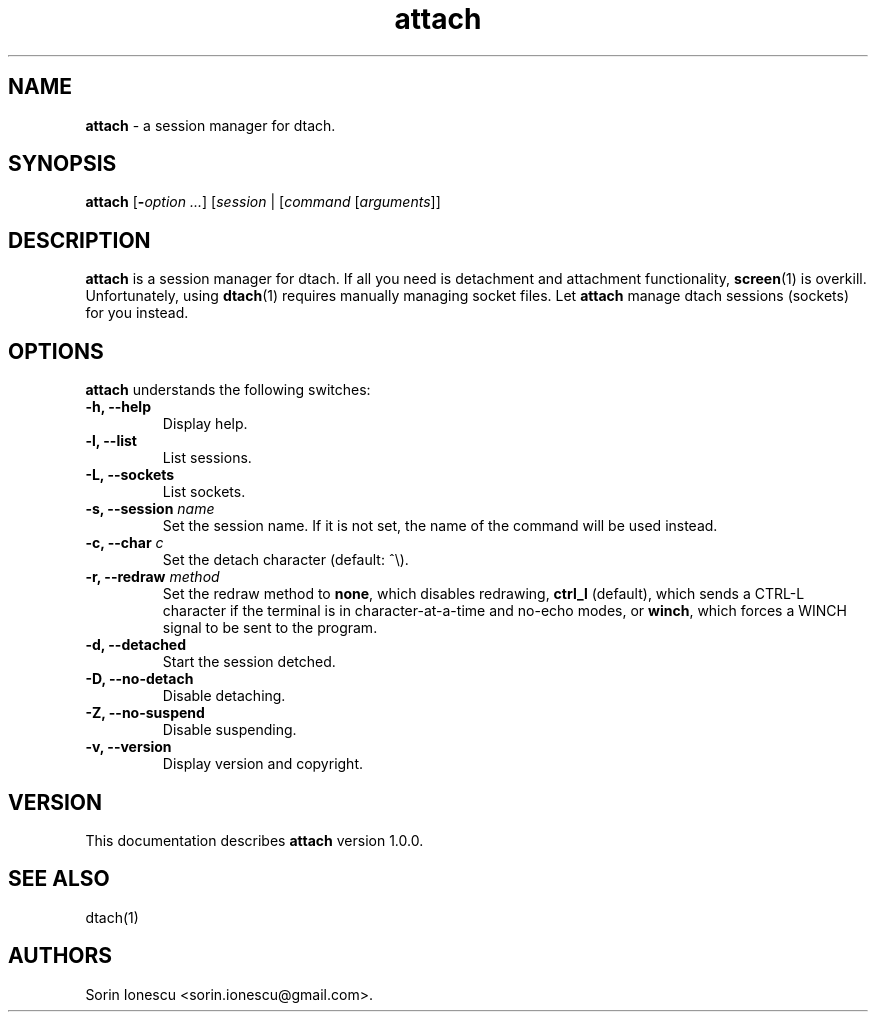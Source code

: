 .\" Copyright (c) 2010 Sorin Ionescu.
.\"
.\" Permission is hereby granted, free of charge, to any person obtaining a copy
.\" of this software and associated documentation files (the "Software"), to deal
.\" in the Software without restriction, including without limitation the rights
.\" to use, copy, modify, merge, publish, distribute, sublicense, and/or sell
.\" copies of the Software, and to permit persons to whom the Software is
.\" furnished to do so, subject to the following conditions:
.\"
.\" The above copyright notice and this permission notice shall be included in
.\" all copies or substantial portions of the Software.
.\"
.\" THE SOFTWARE IS PROVIDED "AS IS", WITHOUT WARRANTY OF ANY KIND, EXPRESS OR
.\" IMPLIED, INCLUDING BUT NOT LIMITED TO THE WARRANTIES OF MERCHANTABILITY,
.\" FITNESS FOR A PARTICULAR PURPOSE AND NONINFRINGEMENT. IN NO EVENT SHALL THE
.\" AUTHORS OR COPYRIGHT HOLDERS BE LIABLE FOR ANY CLAIM, DAMAGES OR OTHER
.\" LIABILITY, WHETHER IN AN ACTION OF CONTRACT, TORT OR OTHERWISE, ARISING FROM,
.\" OUT OF OR IN CONNECTION WITH THE SOFTWARE OR THE USE OR OTHER DEALINGS IN
.\" THE SOFTWARE.
.\"
...
.TH attach 1 "\*(V)" "1.0.0"
.SH NAME
\fBattach\fP \- a session manager for dtach.

.SH SYNOPSIS
\fBattach\fP [\fB-\fP\fIoption\fP \fI...\fP] [\fIsession\fP | [\fIcommand\fP [\fIarguments\fP]]

.SH DESCRIPTION
\fBattach\fP is a session manager for dtach. If all you need is detachment and attachment functionality, \fBscreen\fP(1) is overkill. Unfortunately, using \fBdtach\fP(1) requires manually managing socket files. Let \fBattach\fP manage dtach sessions (sockets) for you instead.

.SH OPTIONS
\fBattach\fP understands the following switches:
.TP
.B \-h, \-\-help
Display help.
.TP
.B \-l, \-\-list
List sessions.
.TP
.B \-L, \-\-sockets
List sockets.
.TP
.B \-s, \-\-session \fIname\fP
Set the session name. If it is not set, the name of the command will be used instead.
.TP
.B \-c, \-\-char \fIc\fP
Set the detach character (default: ^\\).
.TP
.B \-r, \-\-redraw \fImethod\fP
Set the redraw method to \fBnone\fP, which disables redrawing, \fBctrl_l\fP (default), which sends a CTRL-L character if the terminal is in character-at-a-time and no-echo modes, or \fBwinch\fP, which forces a WINCH signal to be sent to the program.
.TP
.B \-d, \-\-detached
Start the session detched.
.TP
.B \-D, \-\-no-detach
Disable detaching.
.TP
.B \-Z, \-\-no-suspend
Disable suspending.
.TP
.B \-v, \-\-version
Display version and copyright.

.SH VERSION
This documentation describes \fBattach\fP version 1.0.0.

.SH "SEE ALSO"
.br
dtach(1)

.SH AUTHORS
Sorin Ionescu <sorin.ionescu@gmail.com\>.


